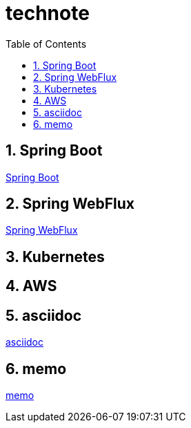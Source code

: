 :toc: left
:toctitle: 目次
:sectnums:
:sectanchors:
:sectinks:
:chapter-label:

= technote

== Spring Boot

link:spring-boot[Spring Boot]

== Spring WebFlux

link:spring-webflux[Spring WebFlux]

== Kubernetes


== AWS

== asciidoc

link:asciidoc[asciidoc]

== memo

link:memo[memo]